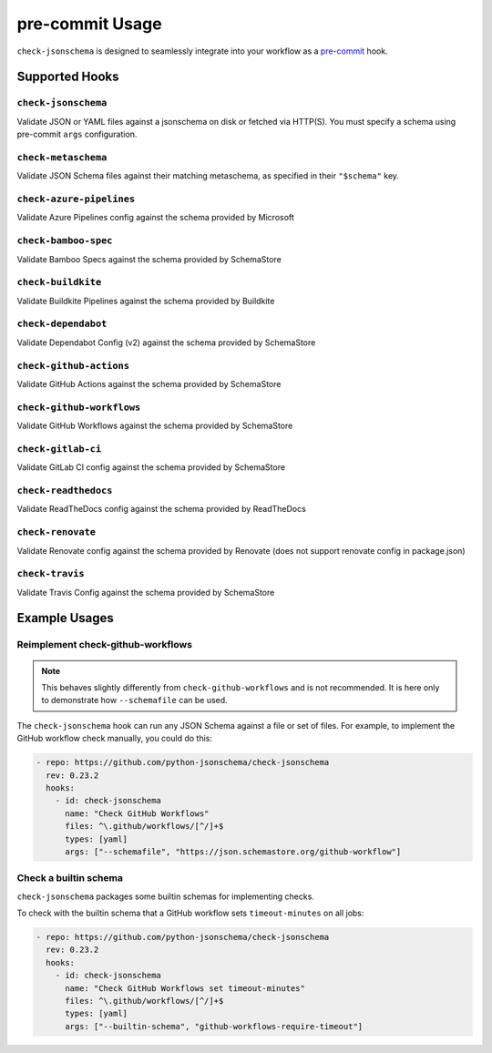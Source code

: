 pre-commit Usage
================

``check-jsonschema`` is designed to seamlessly integrate into your workflow as
a `pre-commit <https://pre-commit.com>`_ hook.

Supported Hooks
---------------

``check-jsonschema``
~~~~~~~~~~~~~~~~~~~~

Validate JSON or YAML files against a jsonschema on disk or fetched via HTTP(S).
You must specify a schema using pre-commit ``args`` configuration.

.. code-block:: yaml
    :caption: example config

    - repo: https://github.com/python-jsonschema/check-jsonschema
      rev: 0.23.2
      hooks:
        - id: check-jsonschema
          files: ^data/.*\.json$
          args: ["--schemafile", "schemas/foo.json"]


``check-metaschema``
~~~~~~~~~~~~~~~~~~~~

Validate JSON Schema files against their matching metaschema, as specified in their
``"$schema"`` key.

.. code-block:: yaml
    :caption: example config

    - repo: https://github.com/python-jsonschema/check-jsonschema
      rev: 0.23.2
      hooks:
        - id: check-metaschema
          files: ^schemas/.*\.json$


.. generated-hook-list-start


``check-azure-pipelines``
~~~~~~~~~~~~~~~~~~~~~~~~~

Validate Azure Pipelines config against the schema provided by Microsoft

.. code-block:: yaml
    :caption: example config

    - repo: https://github.com/python-jsonschema/check-jsonschema
      rev: 0.23.2
      hooks:
        - id: check-azure-pipelines


``check-bamboo-spec``
~~~~~~~~~~~~~~~~~~~~~

Validate Bamboo Specs against the schema provided by SchemaStore

.. code-block:: yaml
    :caption: example config

    - repo: https://github.com/python-jsonschema/check-jsonschema
      rev: 0.23.2
      hooks:
        - id: check-bamboo-spec


``check-buildkite``
~~~~~~~~~~~~~~~~~~~

Validate Buildkite Pipelines against the schema provided by Buildkite

.. code-block:: yaml
    :caption: example config

    - repo: https://github.com/python-jsonschema/check-jsonschema
      rev: 0.23.2
      hooks:
        - id: check-buildkite


``check-dependabot``
~~~~~~~~~~~~~~~~~~~~

Validate Dependabot Config (v2) against the schema provided by SchemaStore

.. code-block:: yaml
    :caption: example config

    - repo: https://github.com/python-jsonschema/check-jsonschema
      rev: 0.23.2
      hooks:
        - id: check-dependabot


``check-github-actions``
~~~~~~~~~~~~~~~~~~~~~~~~

Validate GitHub Actions against the schema provided by SchemaStore

.. code-block:: yaml
    :caption: example config

    - repo: https://github.com/python-jsonschema/check-jsonschema
      rev: 0.23.2
      hooks:
        - id: check-github-actions


``check-github-workflows``
~~~~~~~~~~~~~~~~~~~~~~~~~~

Validate GitHub Workflows against the schema provided by SchemaStore

.. code-block:: yaml
    :caption: example config

    - repo: https://github.com/python-jsonschema/check-jsonschema
      rev: 0.23.2
      hooks:
        - id: check-github-workflows


``check-gitlab-ci``
~~~~~~~~~~~~~~~~~~~

Validate GitLab CI config against the schema provided by SchemaStore

.. code-block:: yaml
    :caption: example config

    - repo: https://github.com/python-jsonschema/check-jsonschema
      rev: 0.23.2
      hooks:
        - id: check-gitlab-ci


``check-readthedocs``
~~~~~~~~~~~~~~~~~~~~~

Validate ReadTheDocs config against the schema provided by ReadTheDocs

.. code-block:: yaml
    :caption: example config

    - repo: https://github.com/python-jsonschema/check-jsonschema
      rev: 0.23.2
      hooks:
        - id: check-readthedocs


``check-renovate``
~~~~~~~~~~~~~~~~~~

Validate Renovate config against the schema provided by Renovate (does not support renovate config in package.json)

.. code-block:: yaml
    :caption: example config

    - repo: https://github.com/python-jsonschema/check-jsonschema
      rev: 0.23.2
      hooks:
        - id: check-renovate


``check-travis``
~~~~~~~~~~~~~~~~

Validate Travis Config against the schema provided by SchemaStore

.. code-block:: yaml
    :caption: example config

    - repo: https://github.com/python-jsonschema/check-jsonschema
      rev: 0.23.2
      hooks:
        - id: check-travis


.. generated-hook-list-end


Example Usages
--------------

Reimplement check-github-workflows
~~~~~~~~~~~~~~~~~~~~~~~~~~~~~~~~~~

.. note::

   This behaves slightly differently from ``check-github-workflows`` and is not
   recommended. It is here only to demonstrate how ``--schemafile`` can be used.

The ``check-jsonschema`` hook can run any JSON Schema against a
file or set of files. For example, to implement the GitHub workflow check
manually, you could do this:

.. code-block:: yaml

    - repo: https://github.com/python-jsonschema/check-jsonschema
      rev: 0.23.2
      hooks:
        - id: check-jsonschema
          name: "Check GitHub Workflows"
          files: ^\.github/workflows/[^/]+$
          types: [yaml]
          args: ["--schemafile", "https://json.schemastore.org/github-workflow"]

Check a builtin schema
~~~~~~~~~~~~~~~~~~~~~~

``check-jsonschema`` packages some builtin schemas for implementing checks.

To check with the builtin schema that a GitHub workflow sets
``timeout-minutes`` on all jobs:

.. code-block:: yaml

    - repo: https://github.com/python-jsonschema/check-jsonschema
      rev: 0.23.2
      hooks:
        - id: check-jsonschema
          name: "Check GitHub Workflows set timeout-minutes"
          files: ^\.github/workflows/[^/]+$
          types: [yaml]
          args: ["--builtin-schema", "github-workflows-require-timeout"]
